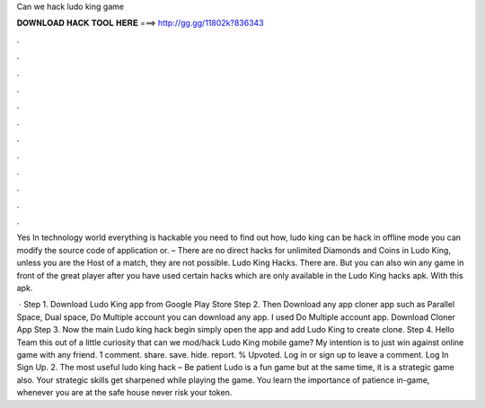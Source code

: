 Can we hack ludo king game



𝐃𝐎𝐖𝐍𝐋𝐎𝐀𝐃 𝐇𝐀𝐂𝐊 𝐓𝐎𝐎𝐋 𝐇𝐄𝐑𝐄 ===> http://gg.gg/11802k?836343



.



.



.



.



.



.



.



.



.



.



.



.

Yes In technology world everything is hackable you need to find out how, ludo king can be hack in offline mode you can modify the source code of application or. – There are no direct hacks for unlimited Diamonds and Coins in Ludo King, unless you are the Host of a match, they are not possible. Ludo King Hacks. There are. But you can also win any game in front of the great player after you have used certain hacks which are only available in the Ludo King hacks apk. With this apk.

 · Step 1. Download Ludo King app from Google Play Store Step 2. Then Download any app cloner app such as Parallel Space, Dual space, Do Multiple account you can download any app. I used Do Multiple account app. Download Cloner App Step 3. Now the main Ludo king hack begin simply open the app and add Ludo King to create clone. Step 4. Hello Team this out of a little curiosity that can we mod/hack Ludo King mobile game? My intention is to just win against online game with any friend. 1 comment. share. save. hide. report. % Upvoted. Log in or sign up to leave a comment. Log In Sign Up. 2. The most useful ludo king hack – Be patient Ludo is a fun game but at the same time, it is a strategic game also. Your strategic skills get sharpened while playing the game. You learn the importance of patience in-game, whenever you are at the safe house never risk your token.
